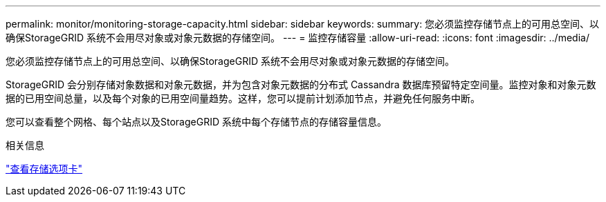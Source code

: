 ---
permalink: monitor/monitoring-storage-capacity.html 
sidebar: sidebar 
keywords:  
summary: 您必须监控存储节点上的可用总空间、以确保StorageGRID 系统不会用尽对象或对象元数据的存储空间。 
---
= 监控存储容量
:allow-uri-read: 
:icons: font
:imagesdir: ../media/


[role="lead"]
您必须监控存储节点上的可用总空间、以确保StorageGRID 系统不会用尽对象或对象元数据的存储空间。

StorageGRID 会分别存储对象数据和对象元数据，并为包含对象元数据的分布式 Cassandra 数据库预留特定空间量。监控对象和对象元数据的已用空间总量，以及每个对象的已用空间量趋势。这样，您可以提前计划添加节点，并避免任何服务中断。

您可以查看整个网格、每个站点以及StorageGRID 系统中每个存储节点的存储容量信息。

.相关信息
link:viewing-storage-tab.html["查看存储选项卡"]
